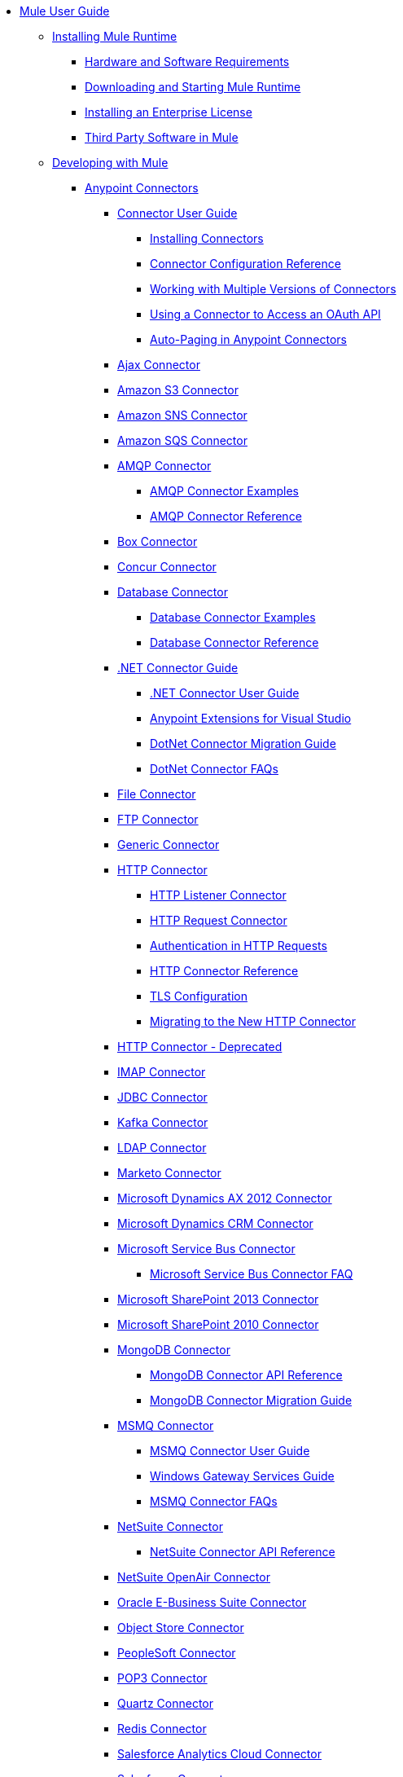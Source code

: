 // Mule User Guide 3.8 TOC

* link:/mule-user-guide/v/3.8/index[Mule User Guide]
** link:/mule-user-guide/v/3.8/installing[Installing Mule Runtime]
*** link:/mule-user-guide/v/3.8/hardware-and-software-requirements[Hardware and Software Requirements]
*** link:/mule-user-guide/v/3.8/downloading-and-starting-mule-esb[Downloading and Starting Mule Runtime]
*** link:/mule-user-guide/v/3.8/installing-an-enterprise-license[Installing an Enterprise License]
*** link:/mule-user-guide/v/3.8/third-party-software-in-mule[Third Party Software in Mule]
** link:/mule-user-guide/v/3.8/developing[Developing with Mule]
*** link:/mule-user-guide/v/3.8/anypoint-connectors[Anypoint Connectors]
**** link:/mule-user-guide/v/3.8/connectors-user-guide[Connector User Guide]
***** link:/mule-user-guide/v/3.8/installing-connectors[Installing Connectors]
***** link:/mule-user-guide/v/3.8/connector-configuration-reference[Connector Configuration Reference]
***** link:/mule-user-guide/v/3.8/working-with-multiple-versions-of-connectors[Working with Multiple Versions of Connectors]
***** link:/mule-user-guide/v/3.8/using-a-connector-to-access-an-oauth-api[Using a Connector to Access an OAuth API]
***** link:/mule-user-guide/v/3.8/auto-paging-in-anypoint-connectors[Auto-Paging in Anypoint Connectors]
**** link:/mule-user-guide/v/3.8/ajax-connector[Ajax Connector]
**** link:/mule-user-guide/v/3.8/amazon-s3-connector[Amazon S3 Connector]
**** link:/mule-user-guide/v/3.8/amazon-sns-connector[Amazon SNS Connector]
**** link:/mule-user-guide/v/3.8/amazon-sqs-connector[Amazon SQS Connector]
**** link:/mule-user-guide/v/3.8/amqp-connector[AMQP Connector]
***** link:/mule-user-guide/v/3.8/amqp-connector-examples[AMQP Connector Examples]
***** link:/mule-user-guide/v/3.8/amqp-connector-reference[AMQP Connector Reference]
**** link:/mule-user-guide/v/3.8/box-connector[Box Connector]
**** link:/mule-user-guide/v/3.8/concur-connector[Concur Connector]
**** link:/mule-user-guide/v/3.8/database-connector[Database Connector]
***** link:/mule-user-guide/v/3.8/database-connector-examples[Database Connector Examples]
***** link:/mule-user-guide/v/3.8/database-connector-reference[Database Connector Reference]
**** link:/mule-user-guide/v/3.8/dotnet-connector-guide[.NET Connector Guide]
***** link:/mule-user-guide/v/3.8/dotnet-connector-user-guide[.NET Connector User Guide]
***** link:/mule-user-guide/v/3.8/anypoint-extensions-for-visual-studio[Anypoint Extensions for Visual Studio]
***** link:/mule-user-guide/v/3.8/dotnet-connector-migration-guide[DotNet Connector Migration Guide]
***** link:/mule-user-guide/v/3.8/dotnet-connector-faqs[DotNet Connector FAQs]
**** link:/mule-user-guide/v/3.8/file-connector[File Connector]
**** link:/mule-user-guide/v/3.8/ftp-connector[FTP Connector]
**** link:/mule-user-guide/v/3.8/generic-connector[Generic Connector]
**** link:/mule-user-guide/v/3.8/http-connector[HTTP Connector]
***** link:/mule-user-guide/v/3.8/http-listener-connector[HTTP Listener Connector]
***** link:/mule-user-guide/v/3.8/http-request-connector[HTTP Request Connector]
***** link:/mule-user-guide/v/3.8/authentication-in-http-requests[Authentication in HTTP Requests]
***** link:/mule-user-guide/v/3.8/http-connector-reference[HTTP Connector Reference]
***** link:/mule-user-guide/v/3.8/tls-configuration[TLS Configuration]
***** link:/mule-user-guide/v/3.8/migrating-to-the-new-http-connector[Migrating to the New HTTP Connector]
**** link:/mule-user-guide/v/3.8/http-connector-deprecated[HTTP Connector - Deprecated]
**** link:/mule-user-guide/v/3.8/imap-connector[IMAP Connector]
**** link:/mule-user-guide/v/3.8/jdbc-connector[JDBC Connector]
**** link:/mule-user-guide/v/3.8/kafka-connector[Kafka Connector]
**** link:/mule-user-guide/v/3.8/ldap-connector[LDAP Connector]
**** link:/mule-user-guide/v/3.8/marketo-connector[Marketo Connector]
**** link:/mule-user-guide/v/3.8/microsoft-dynamics-ax-2012-connector[Microsoft Dynamics AX 2012 Connector]
**** link:/mule-user-guide/v/3.8/microsoft-dynamics-crm-connector[Microsoft Dynamics CRM Connector]
**** link:/mule-user-guide/v/3.8/microsoft-service-bus-connector[Microsoft Service Bus Connector]
***** link:/mule-user-guide/v/3.8/microsoft-service-bus-connector-faq[Microsoft Service Bus Connector FAQ]
**** link:/mule-user-guide/v/3.8/microsoft-sharepoint-2013-connector[Microsoft SharePoint 2013 Connector]
**** link:/mule-user-guide/v/3.8/microsoft-sharepoint-2010-connector[Microsoft SharePoint 2010 Connector]
**** link:/mule-user-guide/v/3.8/mongodb-connector[MongoDB Connector]
***** link:/mule-user-guide/v/3.8/mongo-apidoc[MongoDB Connector API Reference]
***** link:/mule-user-guide/v/3.8/mongodb-connector-migration-guide[MongoDB Connector Migration Guide]
**** link:/mule-user-guide/v/3.8/msmq-connector[MSMQ Connector]
***** link:/mule-user-guide/v/3.8/msmq-connector-user-guide[MSMQ Connector User Guide]
***** link:/mule-user-guide/v/3.8/windows-gateway-services-guide[Windows Gateway Services Guide]
***** link:/mule-user-guide/v/3.8/msmq-connector-faqs[MSMQ Connector FAQs]
**** link:/mule-user-guide/v/3.8/netsuite-connector[NetSuite Connector]
***** link:/mule-user-guide/v/3.8/netsuite-apidoc[NetSuite Connector API Reference]
**** link:/mule-user-guide/v/3.8/netsuite-openair-connector[NetSuite OpenAir Connector]
**** link:/mule-user-guide/v/3.8/oracle-ebs-connector-user-guide[Oracle E-Business Suite Connector]
**** link:/mule-user-guide/v/3.8/object-store-connector[Object Store Connector]
**** link:/mule-user-guide/v/3.8/peoplesoft-connector[PeopleSoft Connector]
**** link:/mule-user-guide/v/3.8/pop3-connector[POP3 Connector]
**** link:/mule-user-guide/v/3.8/quartz-connector[Quartz Connector]
**** link:/mule-user-guide/v/3.8/redis-connector[Redis Connector]
**** link:/mule-user-guide/v/3.8/salesforce-analytics-cloud-connector[Salesforce Analytics Cloud Connector]
**** link:/mule-user-guide/v/3.8/salesforce-connector[Salesforce Connector]
***** link:/mule-user-guide/v/3.8/salesforce-connector-authentication[Salesforce Connector Authentication]
**** link:/mule-user-guide/v/3.8/salesforce-composite-connector[Salesforce Composite Connector]
**** link:/mule-user-guide/v/3.8/salesforce-marketing-cloud-connector[Salesforce Marketing Cloud Connector]
**** link:/mule-user-guide/v/3.8/sap-connector[SAP Connector]
***** link:/mule-user-guide/v/3.8/sap-connector-advanced-features[SAP Connector Advanced Features]
***** link:/mule-user-guide/v/3.8/sap-connector-troubleshooting[SAP Connector Troubleshooting]
**** link:/mule-user-guide/v/3.8/servicenow-connector-5.0[ServiceNow Connector 5.x]
***** link:/mule-user-guide/v/3.8/servicenow-connector-5.0-migration-guide[ServiceNow Connector 5.0 Migration Guide]
**** link:/mule-user-guide/v/3.8/servicenow-connector[ServiceNow Connector 4.0]
**** link:/mule-user-guide/v/3.8/servlet-connector[Servlet Connector]
**** link:/mule-user-guide/v/3.8/sftp-connector[SFTP Connector]
**** link:/mule-user-guide/v/3.8/siebel-connector[Siebel Connector]
***** link:/mule-user-guide/v/3.8/siebel-bo-apidoc[Siebel Business Objects Connector API Reference]
***** link:/mule-user-guide/v/3.8/siebel-bs-apidoc[Siebel Business Services Connector API Reference]
***** link:/mule-user-guide/v/3.8/siebel-io-apidoc[Siebel Integration Object Connector API Reference]
**** link:/mule-user-guide/v/3.8/successfactors-connector[SuccessFactors Connector]
**** link:/mule-user-guide/v/3.8/web-service-consumer[Web Service Consumer]
***** link:/mule-user-guide/v/3.8/web-service-consumer-reference[Web Service Consumer Reference]
**** link:/mule-user-guide/v/3.8/windows-powershell-connector-guide[Windows PowerShell Connector Guide]
**** link:/mule-user-guide/v/3.8/wmq-connector[WMQ Connector]
**** link:/mule-user-guide/v/3.8/workday-connector[Workday Connector 7.0 and later]
**** link:/mule-user-guide/v/3.8/workday-connector-6.0[Workday Connector 6.0]
***** link:/mule-user-guide/v/3.8/workday-connector-6.0-migration-guide[Workday Connector 6.0 Migration Guide]
**** link:/mule-user-guide/v/3.8/zuora-connector[Zuora Connector]
*** link:/mule-user-guide/v/3.8/components[Components]
**** link:/mule-user-guide/v/3.8/configuring-components[Configuring Components]
***** link:/mule-user-guide/v/3.8/configuring-java-components[Configuring Java Components]
***** link:/mule-user-guide/v/3.8/developing-components[Developing Components]
***** link:/mule-user-guide/v/3.8/entry-point-resolver-configuration-reference[Entry Point Resolver Configuration Reference]
***** link:/mule-user-guide/v/3.8/component-bindings[Component Bindings]
***** link:/mule-user-guide/v/3.8/using-interceptors[Using Interceptors]
**** link:/mule-user-guide/v/3.8/cxf-component-reference[CXF Component Reference]
**** link:/mule-user-guide/v/3.8/echo-component-reference[Echo Component Reference]
**** link:/mule-user-guide/v/3.8/expression-component-reference[Expression Component Reference]
**** link:/mule-user-guide/v/3.8/flow-reference-component-reference[Flow Reference Component Reference]
**** link:/mule-user-guide/v/3.8/http-static-resource-handler[HTTP Static Resource Handler]
**** link:/mule-user-guide/v/3.8/http-response-builder[HTTP Response Builder]
**** link:/mule-user-guide/v/3.8/invoke-component-reference[Invoke Component Reference]
**** link:/mule-user-guide/v/3.8/java-component-reference[Java Component Reference]
**** link:/mule-user-guide/v/3.8/logger-component-reference[Logger Component Reference]
***** link:/mule-user-guide/v/3.8/logging-in-mule[Logging in Mule]
**** link:/mule-user-guide/v/3.8/rest-component-reference[REST Component Reference]
**** link:/mule-user-guide/v/3.8/script-component-reference[Script Component Reference]
***** link:/mule-user-guide/v/3.8/groovy-component-reference[Groovy Component Reference]
***** link:/mule-user-guide/v/3.8/javascript-component-reference[JavaScript Component Reference]
***** link:/mule-user-guide/v/3.8/python-component-reference[Python Component Reference]
***** link:/mule-user-guide/v/3.8/ruby-component-reference[Ruby Component Reference]
*** link:/mule-user-guide/v/3.8/validations-module[Validators]
**** link:/mule-user-guide/v/3.8/building-a-custom-validator[Building a Custom Validator]
*** link:/mule-user-guide/v/3.8/filters[Filters]
**** link:/mule-user-guide/v/3.8/custom-filter[Custom Filter]
**** link:/mule-user-guide/v/3.8/exception-filter[Exception Filter]
**** link:/mule-user-guide/v/3.8/json-schema-validator[JSON Schema Validator]
**** link:/mule-user-guide/v/3.8/logic-filter[Logic Filter]
**** link:/mule-user-guide/v/3.8/message-filter[Message Filter]
**** link:/mule-user-guide/v/3.8/message-property-filter[Message Property Filter]
**** link:/mule-user-guide/v/3.8/regex-filter[Regex Filter]
**** link:/mule-user-guide/v/3.8/schema-validation-filter[Schema Validation Filter]
**** link:/mule-user-guide/v/3.8/wildcard-filter[Wildcard Filter]
**** link:/mule-user-guide/v/3.8/idempotent-filter[Idempotent Filter]
**** link:/mule-user-guide/v/3.8/filter-ref[Filter Ref]
*** link:/mule-user-guide/v/3.8/routers[Routers]
**** link:/mule-user-guide/v/3.8/all-flow-control-reference[All Flow Control Reference]
**** link:/mule-user-guide/v/3.8/choice-flow-control-reference[Choice Flow Control Reference]
**** link:/mule-user-guide/v/3.8/scatter-gather[Scatter-Gather]
**** link:/mule-user-guide/v/3.8/splitter-flow-control-reference[Splitter Flow Control Reference]
*** link:/mule-user-guide/v/3.8/scopes[Scopes]
**** link:/mule-user-guide/v/3.8/async-scope-reference[Async Scope Reference]
**** link:/mule-user-guide/v/3.8/cache-scope[Cache Scope]
**** link:/mule-user-guide/v/3.8/foreach[Foreach]
**** link:/mule-user-guide/v/3.8/message-enricher[Message Enricher]
**** link:/mule-user-guide/v/3.8/poll-reference[Poll Reference]
***** link:/mule-user-guide/v/3.8/poll-schedulers[Poll Schedulers]
**** link:/mule-user-guide/v/3.8/request-reply-scope[Request-Reply Scope]
**** link:/mule-user-guide/v/3.8/transactional[Transactional]
**** link:/mule-user-guide/v/3.8/until-successful-scope[Until Successful Scope]
*** link:/mule-user-guide/v/3.8/transformers[Transformers]
**** link:/mule-user-guide/v/3.8/using-transformers[Using Transformers]
***** link:/mule-user-guide/v/3.8/transformers-configuration-reference[Transformers Configuration Reference]
***** link:/mule-user-guide/v/3.8/native-support-for-json[Native Support for JSON]
***** link:/mule-user-guide/v/3.8/xmlprettyprinter-transformer[XmlPrettyPrinter Transformer]
**** link:/mule-user-guide/v/3.8/dataweave[DataWeave]
***** link:/mule-user-guide/v/3.8/dataweave-quickstart[DataWeave Quickstart Guide]
***** link:/mule-user-guide/v/3.8/dataweave-xml-reference[DataWeave XML Reference]
***** link:/mule-user-guide/v/3.8/dataweave-language-introduction[Language Introduction]
***** link:/mule-user-guide/v/3.8/dataweave-selectors[Selectors]
***** link:/mule-user-guide/v/3.8/dataweave-operators[Operators]
***** link:/mule-user-guide/v/3.8/dataweave-types[Types]
***** link:/mule-user-guide/v/3.8/dataweave-formats[Formats]
***** link:/mule-user-guide/v/3.8/dataweave-memory-management[Memory Management]
***** link:/mule-user-guide/v/3.8/dataweave-examples[DataWeave Examples]
***** link:/mule-user-guide/v/3.8/dataweave-migrator[DataWeave Migrator Tool]
***** link:/mule-user-guide/v/3.8/dataweave-flat-file-schemas[Flat File Schemas]
**** link:/mule-user-guide/v/3.8/append-string-transformer-reference[Append String Transformer Reference]
**** link:/mule-user-guide/v/3.8/attachment-transformer-reference[Attachment Transformer Reference]
**** link:/mule-user-guide/v/3.8/expression-transformer-reference[Expression Transformer Reference]
**** link:/mule-user-guide/v/3.8/java-transformer-reference[Java Transformer Reference]
**** link:/mule-user-guide/v/3.8/object-to-xml-transformer-reference[Object to XML Transformer Reference]
**** link:/mule-user-guide/v/3.8/parse-template-reference[Parse Template Reference]
**** link:/mule-user-guide/v/3.8/property-transformer-reference[Property Transformer Reference]
**** link:/mule-user-guide/v/3.8/script-transformer-reference[Script Transformer Reference]
**** link:/mule-user-guide/v/3.8/session-variable-transformer-reference[Session Variable Transformer Reference]
**** link:/mule-user-guide/v/3.8/set-payload-transformer-reference[Set Payload Transformer Reference]
**** link:/mule-user-guide/v/3.8/variable-transformer-reference[Variable Transformer Reference]
**** link:/mule-user-guide/v/3.8/xml-to-object-transformer-reference[XML to Object Transformer Reference]
**** link:/mule-user-guide/v/3.8/xslt-transformer-reference[XSLT Transformer Reference]
**** link:/mule-user-guide/v/3.8/custom-metadata-tab[Custom Metadata Tab]
**** link:/mule-user-guide/v/3.8/creating-custom-transformers[Creating Custom Transformers]
***** link:/mule-user-guide/v/3.8/creating-flow-objects-and-transformers-using-annotations[Creating Flow Objects and Transformers Using Annotations]
***** link:/mule-user-guide/v/3.8/function-annotation[Function Annotation]
***** link:/mule-user-guide/v/3.8/groovy-annotation[Groovy Annotation]
***** link:/mule-user-guide/v/3.8/inboundattachments-annotation[InboundAttachments Annotation]
***** link:/mule-user-guide/v/3.8/inboundheaders-annotation[InboundHeaders Annotation]
***** link:/mule-user-guide/v/3.8/lookup-annotation[Lookup Annotation]
***** link:/mule-user-guide/v/3.8/mule-annotation[Mule Annotation]
***** link:/mule-user-guide/v/3.8/outboundattachments-annotation[OutboundAttachments Annotation]
***** link:/mule-user-guide/v/3.8/outboundheaders-annotation[OutboundHeaders Annotation]
***** link:/mule-user-guide/v/3.8/payload-annotation[Payload Annotation]
***** link:/mule-user-guide/v/3.8/schedule-annotation[Schedule Annotation]
***** link:/mule-user-guide/v/3.8/transformer-annotation[Transformer Annotation]
***** link:/mule-user-guide/v/3.8/xpath-annotation[XPath Annotation]
***** link:/mule-user-guide/v/3.8/creating-custom-transformer-classes[Creating Custom Transformer Classes]
*** link:/mule-user-guide/v/3.8/improving-performance-with-the-kryo-serializer[Improving Performance with the Kryo Serializer]
*** link:/mule-user-guide/v/3.8/error-handling[Error Handling]
**** link:/mule-user-guide/v/3.8/catch-exception-strategy[Catch Exception Strategy]
**** link:/mule-user-guide/v/3.8/choice-exception-strategy[Choice Exception Strategy]
**** link:/mule-user-guide/v/3.8/reference-exception-strategy[Reference Exception Strategy]
**** link:/mule-user-guide/v/3.8/rollback-exception-strategy[Rollback Exception Strategy]
**** link:/mule-user-guide/v/3.8/exception-strategy-most-common-use-cases[Exception Strategy Most Common Use Cases]
*** link:/mule-user-guide/v/3.8/mule-expression-language-mel[Mule Expression Language MEL]
**** link:/mule-user-guide/v/3.8/mel-cheat-sheet[MEL Cheat Sheet]
**** link:/mule-user-guide/v/3.8/mule-expression-language-basic-syntax[Mule Expression Language Basic Syntax]
**** link:/mule-user-guide/v/3.8/mule-expression-language-examples[Mule Expression Language Examples]
**** link:/mule-user-guide/v/3.8/mule-expression-language-reference[Mule Expression Language Reference]
***** link:/mule-user-guide/v/3.8/mule-expression-language-date-and-time-functions[Mule Expression Language Date and Time Functions]
***** link:/mule-user-guide/v/3.8/mel-dataweave-functions[MEL DataWeave Functions]
**** link:/mule-user-guide/v/3.8/mule-expression-language-tips[Mule Expression Language Tips]
*** link:/mule-user-guide/v/3.8/exchange-faq[FAQ for Anypoint Exchange]
*** link:/mule-user-guide/v/3.8/business-events[Business Events]
*** link:/mule-user-guide/v/3.8/using-maven-with-mule[Using Maven with Mule]
**** link:/mule-user-guide/v/3.8/using-maven-in-mule-esb[Using Maven in Mule]
***** link:/mule-user-guide/v/3.8/configuring-maven-to-work-with-mule-esb[Configuring Maven to Work with Mule]
***** link:/mule-user-guide/v/3.8/maven-tools-for-mule-esb[Maven Tools for Mule]
***** link:/mule-user-guide/v/3.8/mule-maven-plugin[Mule Maven Plugin]
***** link:/mule-user-guide/v/3.8/mule-esb-plugin-for-maven[Mule Plugin For Maven (deprecated)]
**** link:/mule-user-guide/v/3.8/maven-reference[Maven Reference]
*** link:/mule-user-guide/v/3.8/batch-processing[Batch Processing]
**** link:/mule-user-guide/v/3.8/batch-filters-and-batch-commit[Batch Filters and Batch Commit]
**** link:/mule-user-guide/v/3.8/batch-job-instance-id[Batch Job Instance ID]
**** link:/mule-user-guide/v/3.8/batch-processing-reference[Batch Processing Reference]
***** link:/mule-user-guide/v/3.8/using-mel-with-batch-processing[Using MEL with Batch Processing]
**** link:/mule-user-guide/v/3.8/batch-streaming-and-job-execution[Batch Streaming and Job Execution]
**** link:/mule-user-guide/v/3.8/record-variable[Record Variable]
*** link:/mule-user-guide/v/3.8/transaction-management[Transaction Management]
**** link:/mule-user-guide/v/3.8/single-resource-transactions[Single Resource Transactions]
**** link:/mule-user-guide/v/3.8/multiple-resource-transactions[Multiple Resource Transactions]
**** link:/mule-user-guide/v/3.8/xa-transactions[XA Transactions]
**** link:/mule-user-guide/v/3.8/using-bitronix-to-manage-transactions[Using Bitronix to Manage Transactions]
*** link:/mule-user-guide/v/3.8/the-properties-editor[The Properties Editor]
*** link:/mule-user-guide/v/3.8/adding-and-removing-user-libraries[Adding and Removing User Libraries]
*** link:/mule-user-guide/v/3.8/shared-resources[Shared Resources]
**** link:/mule-user-guide/v/3.8/setting-environment-variables[Setting Environment Variables]
*** link:/mule-user-guide/v/3.8/mule-versus-web-application-server[Mule versus Web Application Server]
*** link:/mule-user-guide/v/3.8/publishing-and-consuming-apis-with-mule[Publishing and Consuming APIs with Mule]
**** link:/mule-user-guide/v/3.8/publishing-a-soap-api[Publishing a SOAP API]
***** link:/mule-user-guide/v/3.8/securing-a-soap-api[Securing a SOAP API]
***** link:/mule-user-guide/v/3.8/extra-cxf-component-configurations[Extra CXF Component Configurations]
**** link:/mule-user-guide/v/3.8/consuming-a-soap-api[Consuming a SOAP API]
**** link:/mule-user-guide/v/3.8/publishing-a-rest-api[Publishing a REST API]
**** link:/mule-user-guide/v/3.8/consuming-a-rest-api[Consuming a REST API]
***** link:/mule-user-guide/v/3.8/rest-api-examples[REST API Examples]
*** link:/mule-user-guide/v/3.8/advanced-usage-of-mule-esb[Advanced Usage of Mule]
**** link:/mule-user-guide/v/3.8/storing-objects-in-the-registry[Storing Objects in the Registry]
**** link:/mule-user-guide/v/3.8/unifying-the-mule-registry[Unifying the Mule Registry]
**** link:/mule-user-guide/v/3.8/object-scopes[Object Scopes]
**** link:/mule-user-guide/v/3.8/using-mule-with-spring[Using Mule with Spring]
***** link:/mule-user-guide/v/3.8/sending-and-receiving-mule-events-in-spring[Sending and Receiving Mule Events in Spring]
***** link:/mule-user-guide/v/3.8/spring-application-contexts[Spring Application Contexts]
***** link:/mule-user-guide/v/3.8/using-spring-beans-as-flow-components[Using Spring Beans as Flow Components]
**** link:/mule-user-guide/v/3.8/dependency-injection[Dependency Injection]
**** link:/mule-user-guide/v/3.8/configuring-properties[Configuring Properties]
**** link:/mule-user-guide/v/3.8/creating-and-managing-a-cluster-manually[Creating and Managing a Cluster Manually]
**** link:/mule-user-guide/v/3.8/distributed-file-polling[Distributed File Polling]
**** link:/mule-user-guide/v/3.8/distributed-locking[Distributed Locking]
**** link:/mule-user-guide/v/3.8/streaming[Streaming]
**** link:/mule-user-guide/v/3.8/about-configuration-builders[About Configuration Builders]
**** link:/mule-user-guide/v/3.8/internationalizing-strings[Internationalizing Strings]
**** link:/mule-user-guide/v/3.8/bootstrapping-the-registry[Bootstrapping the Registry]
**** link:/mule-user-guide/v/3.8/tuning-performance[Tuning Performance]
**** link:/mule-user-guide/v/3.8/mule-agents[Mule Agents]
***** link:/mule-user-guide/v/3.8/agent-security-disabled-weak-ciphers[Agent Security: Disabled Weak Ciphers]
***** link:/mule-user-guide/v/3.8/jmx-management[JMX Management]
**** link:/mule-user-guide/v/3.8/flow-references[Flow References]
***** link:/mule-user-guide/v/3.8/flow-processing-strategies[Flow Processing Strategies]
**** link:/mule-user-guide/v/3.8/mule-object-stores[Mule Object Stores]
**** link:/mule-user-guide/v/3.8/configuring-reconnection-strategies[Configuring Reconnection Strategies]
**** link:/mule-user-guide/v/3.8/using-the-mule-client[Using the Mule Client]
**** link:/mule-user-guide/v/3.8/using-web-services[Using Web Services]
***** link:/mule-user-guide/v/3.8/proxying-web-services[Proxying Web Services]
***** link:/mule-user-guide/v/3.8/using-.net-web-services-with-mule[Using .NET Web Services with Mule]
**** link:/mule-user-guide/v/3.8/passing-additional-arguments-to-the-jvm-to-control-mule[Passing Additional Arguments to the JVM to Control Mule]
** link:/mule-user-guide/v/3.8/securing[Securing Mule Applications]
*** link:/mule-user-guide/v/3.8/anypoint-enterprise-security[Anypoint Enterprise Security]
**** link:/mule-user-guide/v/3.8/installing-anypoint-enterprise-security[Installing Anypoint Enterprise Security]
**** link:/mule-user-guide/v/3.8/mule-secure-token-service[Mule Secure Token Service]
***** link:/mule-user-guide/v/3.8/creating-an-oauth-2.0a-web-service-provider[Creating an OAuth 2.0a Web Service Provider]
***** link:/mule-user-guide/v/3.8/authorization-grant-types[Authorization Grant Types]
**** link:/mule-user-guide/v/3.8/mule-credentials-vault[Mule Credentials Vault]
**** link:/mule-user-guide/v/3.8/mule-message-encryption-processor[Mule Message Encryption Processor]
***** link:/mule-user-guide/v/3.8/pgp-encrypter[PGP Encrypter]
**** link:/mule-user-guide/v/3.8/mule-digital-signature-processor[Mule Digital Signature Processor]
**** link:/mule-user-guide/v/3.8/anypoint-filter-processor[Anypoint Filter Processor]
**** link:/mule-user-guide/v/3.8/mule-crc32-processor[Mule CRC32 Processor]
**** link:/mule-user-guide/v/3.8/anypoint-enterprise-security-example-application[Anypoint Enterprise Security Example Application]
**** link:/mule-user-guide/v/3.8/mule-sts-oauth-2.0a-example-application[Mule STS OAuth 2.0a Example Application]
*** link:/mule-user-guide/v/3.8/configuring-security[Configuring Security]
**** link:/mule-user-guide/v/3.8/configuring-the-spring-security-manager[Configuring the Spring Security Manager]
**** link:/mule-user-guide/v/3.8/component-authorization-using-spring-security[Component Authorization Using Spring Security]
**** link:/mule-user-guide/v/3.8/setting-up-ldap-provider-for-spring-security[Setting up LDAP Provider for Spring Security]
**** link:/mule-user-guide/v/3.8/upgrading-from-acegi-to-spring-security[Upgrading from Acegi to Spring Security]
**** link:/mule-user-guide/v/3.8/encryption-strategies[Encryption Strategies]
**** link:/mule-user-guide/v/3.8/pgp-security[PGP Security]
**** link:/mule-user-guide/v/3.8/jaas-security[Jaas Security]
**** link:/mule-user-guide/v/3.8/saml-module[SAML Module]
*** link:/mule-user-guide/v/3.8/fips-140-2-compliance-support[FIPS 140-2 Compliance Support]
** link:/mule-user-guide/v/3.8/debugging[Debugging]
*** link:/mule-user-guide/v/3.8/configuring-mule-stacktraces[Configuring Mule Stacktraces]
*** link:/mule-user-guide/v/3.8/debugging-outside-studio[Debugging Outside Studio]
*** link:/mule-user-guide/v/3.8/logging[Logging]
** link:/mule-user-guide/v/3.8/testing[Testing]
*** link:/mule-user-guide/v/3.8/introduction-to-testing-mule[Introduction to Testing Mule]
*** link:/mule-user-guide/v/3.8/unit-testing[Unit Testing]
*** link:/mule-user-guide/v/3.8/functional-testing[Functional Testing]
*** link:/mule-user-guide/v/3.8/testing-strategies[Testing Strategies]
** link:/mule-user-guide/v/3.8/deploying[Deploying Mule Applications]
*** link:/mule-user-guide/v/3.8/starting-and-stopping-mule-esb[Starting and Stopping Mule]
*** link:/mule-user-guide/v/3.8/deployment-scenarios[Deployment Scenarios]
**** link:/mule-user-guide/v/3.8/choosing-the-right-clustering-topology[Choosing the Right Clustering Topology]
**** link:/mule-user-guide/v/3.8/embedding-mule-in-a-java-application-or-webapp[Embedding Mule in a Java Application or Webapp]
**** link:/mule-user-guide/v/3.8/deploying-mule-to-jboss[Deploying Mule to JBoss]
***** link:/mule-user-guide/v/3.8/mule-as-mbean[Mule as MBean]
**** link:/mule-user-guide/v/3.8/deploying-mule-to-weblogic[Deploying Mule to WebLogic]
**** link:/mule-user-guide/v/3.8/deploying-mule-to-websphere[Deploying Mule to WebSphere]
**** link:/mule-user-guide/v/3.8/deploying-mule-as-a-service-to-tomcat[Deploying Mule as a Service to Tomcat]
**** link:/mule-user-guide/v/3.8/application-server-based-hot-deployment[Application Server Based Hot Deployment]
**** link:/mule-user-guide/v/3.8/classloader-control-in-mule[Classloader Control in Mule]
***** link:/mule-user-guide/v/3.8/fine-grain-classloader-control[Fine Grain Classloader Control]
*** link:/mule-user-guide/v/3.8/deploying-to-multiple-environments[Deploying to Multiple Environments]
*** link:/mule-user-guide/v/3.8/mule-high-availability-ha-clusters[Mule High Availability HA Clusters]
**** link:/mule-user-guide/v/3.8/evaluating-mule-high-availability-clusters-demo[Evaluating Mule High Availability Clusters Demo]
***** link:/mule-user-guide/v/3.8/1-installing-the-demo-bundle[1 - Installing the Demo Bundle]
***** link:/mule-user-guide/v/3.8/2-creating-a-cluster[2 - Creating a Cluster]
***** link:/mule-user-guide/v/3.8/3-deploying-an-application[3 - Deploying an Application]
***** link:/mule-user-guide/v/3.8/4-applying-load-to-the-cluster[4 - Applying Load to the Cluster]
***** link:/mule-user-guide/v/3.8/5-witnessing-failover[5 - Witnessing Failover]
***** link:/mule-user-guide/v/3.8/6-troubleshooting-and-next-steps[6 - Troubleshooting and Next Steps]
*** link:/mule-user-guide/v/3.8/mule-deployment-model[Mule Deployment Model]
**** link:/mule-user-guide/v/3.8/hot-deployment[Hot Deployment]
**** link:/mule-user-guide/v/3.8/application-deployment[Application Deployment]
**** link:/mule-user-guide/v/3.8/application-format[Application Format]
**** link:/mule-user-guide/v/3.8/mule-application-deployment-descriptor[Mule Application Deployment Descriptor]
***** link:/mule-user-guide/v/3.8/application-plugin-format[Application Plugin Format]
***** link:/mule-user-guide/v/3.8/mule-plugin-format[Mule Plugin Format]
*** link:/mule-user-guide/v/3.8/mule-server-notifications[Mule Server Notifications]
*** link:/mule-user-guide/v/3.8/profiling-mule[Profiling Mule]
*** link:/mule-user-guide/v/3.8/hardening-your-mule-installation[Hardening your Mule Installation]
*** link:/mule-user-guide/v/3.8/configuring-mule-for-different-deployment-scenarios[Configuring Mule for Different Deployment Scenarios]
**** link:/mule-user-guide/v/3.8/configuring-mule-as-a-linux-or-unix-daemon[Configuring Mule as a Linux or Unix Daemon]
**** link:/mule-user-guide/v/3.8/configuring-mule-as-a-windows-service[Configuring Mule as a Windows Service]
**** link:/mule-user-guide/v/3.8/configuring-mule-to-run-from-a-script[Configuring Mule to Run From a Script]
*** link:/mule-user-guide/v/3.8/preparing-a-gitignore-file[Preparing a gitignore File]
** link:/mule-user-guide/v/3.8/extending[Extending Mule]
*** link:/mule-user-guide/v/3.8/extending-components[Extending Components]
*** link:/mule-user-guide/v/3.8/custom-message-processors[Custom Message Processors]
*** link:/mule-user-guide/v/3.8/creating-example-archetypes[Creating Example Archetypes]
*** link:/mule-user-guide/v/3.8/creating-a-custom-xml-namespace[Creating a Custom XML Namespace]
*** link:/mule-user-guide/v/3.8/creating-module-archetypes[Creating Module Archetypes]
*** link:/mule-user-guide/v/3.8/creating-project-archetypes[Creating Project Archetypes]
*** link:/mule-user-guide/v/3.8/creating-transports[Creating Transports]
**** link:/mule-user-guide/v/3.8/transport-archetype[Transport Archetype]
**** link:/mule-user-guide/v/3.8/transport-service-descriptors[Transport Service Descriptors]
*** link:/mule-user-guide/v/3.8/creating-custom-routers[Creating Custom Routers]
** link:/mule-user-guide/v/3.8/reference[Reference]
*** link:/mule-user-guide/v/3.8/team-development-with-mule[Team Development with Mule]
**** link:/mule-user-guide/v/3.8/modularizing-your-configuration-files-for-team-development[Modularizing Your Configuration Files for Team Development]
**** link:/mule-user-guide/v/3.8/using-side-by-side-configuration-files[Using Side-by-Side Configuration Files]
**** link:/mule-user-guide/v/3.8/using-modules-in-your-application[Using Modules In Your Application]
**** link:/mule-user-guide/v/3.8/sharing-custom-code[Sharing Custom Code]
**** link:/mule-user-guide/v/3.8/sharing-custom-configuration-fragments[Sharing Custom Configuration Fragments]
**** link:/mule-user-guide/v/3.8/sharing-applications[Sharing Applications]
**** link:/mule-user-guide/v/3.8/sustainable-software-development-practices-with-mule[Sustainable Software Development Practices with Mule]
***** link:/mule-user-guide/v/3.8/reproducible-builds[Reproducible Builds]
***** link:/mule-user-guide/v/3.8/continuous-integration[Continuous Integration]
*** link:/mule-user-guide/v/3.8/configuration-patterns[Configuration Patterns]
**** link:/mule-user-guide/v/3.8/understanding-mule-configuration[Understanding Mule Configuration]
***** link:/mule-user-guide/v/3.8/about-the-xml-configuration-file[About the XML Configuration File]
***** link:/mule-user-guide/v/3.8/using-flows-for-service-orchestration[Using Flows for Service Orchestration]
***** link:/mule-user-guide/v/3.8/about-mule-configuration[About Mule Configuration]
***** link:/mule-user-guide/v/3.8/understanding-enterprise-integration-patterns-using-mule[Understanding Enterprise Integration Patterns Using Mule]
***** link:/mule-user-guide/v/3.8/understanding-orchestration-using-mule[Understanding Orchestration Using Mule]
***** link:/mule-user-guide/v/3.8/connecting-with-transports-and-connectors[Connecting with Transports and Connectors]
***** link:/mule-user-guide/v/3.8/using-mule-with-web-services[Using Mule with Web Services]
*** link:/mule-user-guide/v/3.8/general-configuration-reference[General Configuration Reference]
**** link:/mule-user-guide/v/3.8/bpm-configuration-reference[BPM Configuration Reference]
**** link:/mule-user-guide/v/3.8/component-configuration-reference[Component Configuration Reference]
**** link:/mule-user-guide/v/3.8/endpoint-configuration-reference[Endpoint Configuration Reference]
***** link:/mule-user-guide/v/3.8/mule-endpoint-uris[Mule Endpoint URIs]
**** link:/mule-user-guide/v/3.8/exception-strategy-configuration-reference[Exception Strategy Configuration Reference]
**** link:/mule-user-guide/v/3.8/filters-configuration-reference[Filters Configuration Reference]
**** link:/mule-user-guide/v/3.8/global-settings-configuration-reference[Global Settings Configuration Reference]
**** link:/mule-user-guide/v/3.8/notifications-configuration-reference[Notifications Configuration Reference]
**** link:/mule-user-guide/v/3.8/properties-configuration-reference[Properties Configuration Reference]
**** link:/mule-user-guide/v/3.8/security-manager-configuration-reference[Security Manager Configuration Reference]
**** link:/mule-user-guide/v/3.8/transactions-configuration-reference[Transactions Configuration Reference]
*** link:/mule-user-guide/v/3.8/transports-reference[Transports Reference]
**** link:/mule-user-guide/v/3.8/connecting-using-transports[Connecting Using Transports]
***** link:/mule-user-guide/v/3.8/configuring-a-transport[Configuring a Transport]
**** link:/mule-user-guide/v/3.8/ajax-transport-reference[AJAX Transport Reference]
**** link:/mule-user-guide/v/3.8/ejb-transport-reference[EJB Transport Reference]
**** link:/mule-user-guide/v/3.8/email-transport-reference[Email Transport Reference]
**** link:/mule-user-guide/v/3.8/file-transport-reference[File Transport Reference]
**** link:/mule-user-guide/v/3.8/ftp-transport-reference[FTP Transport Reference]
**** link:/mule-user-guide/v/3.8/deprecated-http-transport-reference[HTTP Transport Reference]
**** link:/mule-user-guide/v/3.8/https-transport-reference[HTTPS Transport Reference]
**** link:/mule-user-guide/v/3.8/imap-transport-reference[IMAP Transport Reference]
**** link:/mule-user-guide/v/3.8/jdbc-transport-reference[JDBC Transport Reference]
**** link:/mule-user-guide/v/3.8/jetty-transport-reference[Jetty Transport Reference]
***** link:/mule-user-guide/v/3.8/jetty-ssl-transport[Jetty SSL Transport]
**** link:/mule-user-guide/v/3.8/jms-transport-reference[JMS Transport Reference]
***** link:/mule-user-guide/v/3.8/activemq-integration[ActiveMQ Integration]
***** link:/mule-user-guide/v/3.8/hornetq-integration[HornetQ Integration]
***** link:/mule-user-guide/v/3.8/open-mq-integration[Open MQ Integration]
***** link:/mule-user-guide/v/3.8/solace-jms[Solace JMS]
***** link:/mule-user-guide/v/3.8/tibco-ems-integration[Tibco EMS Integration]
**** link:/mule-user-guide/v/3.8/multicast-transport-reference[Multicast Transport Reference]
**** link:/mule-user-guide/v/3.8/pop3-transport-reference[POP3 Transport Reference]
**** link:/mule-user-guide/v/3.8/quartz-transport-reference[Quartz Transport Reference]
**** link:/mule-user-guide/v/3.8/rmi-transport-reference[RMI Transport Reference]
**** link:/mule-user-guide/v/3.8/servlet-transport-reference[Servlet Transport Reference]
**** link:/mule-user-guide/v/3.8/sftp-transport-reference[SFTP Transport Reference]
**** link:/mule-user-guide/v/3.8/smtp-transport-reference[SMTP Transport Reference]
**** link:/mule-user-guide/v/3.8/ssl-and-tls-transports-reference[SSL and TLS Transports Reference]
**** link:/mule-user-guide/v/3.8/stdio-transport-reference[STDIO Transport Reference]
**** link:/mule-user-guide/v/3.8/tcp-transport-reference[TCP Transport Reference]
**** link:/mule-user-guide/v/3.8/udp-transport-reference[UDP Transport Reference]
**** link:/mule-user-guide/v/3.8/vm-transport-reference[VM Transport Reference]
**** link:/mule-user-guide/v/3.8/mule-wmq-transport-reference[Mule WMQ Transport Reference]
**** link:/mule-user-guide/v/3.8/wsdl-connectors[WSDL Connectors]
**** link:/mule-user-guide/v/3.8/xmpp-transport-reference[XMPP Transport Reference]
*** link:/mule-user-guide/v/3.8/modules-reference[Modules Reference]
**** link:/mule-user-guide/v/3.8/atom-module-reference[Atom Module Reference]
**** link:/mule-user-guide/v/3.8/bpm-module-reference[BPM Module Reference]
***** link:/mule-user-guide/v/3.8/drools-module-reference[Drools Module Reference]
***** link:/mule-user-guide/v/3.8/jboss-jbpm-module-reference[JBoss jBPM Module Reference]
**** link:/mule-user-guide/v/3.8/cxf-module-reference[CXF Module Reference]
***** link:/mule-user-guide/v/3.8/cxf-module-overview[CXF Module Overview]
***** link:/mule-user-guide/v/3.8/building-web-services-with-cxf[Building Web Services with CXF]
***** link:/mule-user-guide/v/3.8/consuming-web-services-with-cxf[Consuming Web Services with CXF]
***** link:/mule-user-guide/v/3.8/enabling-ws-addressing[Enabling WS-Addressing]
***** link:/mule-user-guide/v/3.8/enabling-ws-security[Enabling WS-Security]
***** link:/mule-user-guide/v/3.8/cxf-error-handling[CXF Error Handling]
***** link:/mule-user-guide/v/3.8/proxying-web-services-with-cxf[Proxying Web Services with CXF]
***** link:/mule-user-guide/v/3.8/supported-web-service-standards[Supported Web Service Standards]
***** link:/mule-user-guide/v/3.8/using-a-web-service-client-directly[Using a Web Service Client Directly]
***** link:/mule-user-guide/v/3.8/using-http-get-requests[Using HTTP GET Requests]
***** link:/mule-user-guide/v/3.8/using-mtom[Using MTOM]
***** link:/mule-user-guide/v/3.8/cxf-module-configuration-reference[CXF Module Configuration Reference]
**** link:/mule-user-guide/v/3.8/data-bindings-reference[Data Bindings Reference]
**** link:/mule-user-guide/v/3.8/jaas-module-reference[JAAS Module Reference]
**** link:/mule-user-guide/v/3.8/jboss-transaction-manager-reference[JBoss Transaction Manager Reference]
**** link:/mule-user-guide/v/3.8/jersey-module-reference[Jersey Module Reference]
**** link:/mule-user-guide/v/3.8/json-module-reference[JSON Module Reference]
**** link:/mule-user-guide/v/3.8/rss-module-reference[RSS Module Reference]
**** link:/mule-user-guide/v/3.8/scripting-module-reference[Scripting Module Reference]
**** link:/mule-user-guide/v/3.8/spring-extras-module-reference[Spring Extras Module Reference]
**** link:/mule-user-guide/v/3.8/sxc-module-reference[SXC Module Reference]
**** link:/mule-user-guide/v/3.8/xml-module-reference[XML Module Reference]
***** link:/mule-user-guide/v/3.8/domtoxml-transformer[DomToXml Transformer]
***** link:/mule-user-guide/v/3.8/jaxb-bindings[JAXB Bindings]
***** link:/mule-user-guide/v/3.8/jaxb-transformers[JAXB Transformers]
***** link:/mule-user-guide/v/3.8/jxpath-extractor-transformer[JXPath Extractor Transformer]
***** link:/mule-user-guide/v/3.8/xml-namespaces[XML Namespaces]
***** link:/mule-user-guide/v/3.8/xmlobject-transformers[XmlObject Transformers]
***** link:/mule-user-guide/v/3.8/xmltoxmlstreamreader-transformer[XmlToXMLStreamReader Transformer]
***** link:/mule-user-guide/v/3.8/xquery-support[XQuery Support]
***** link:/mule-user-guide/v/3.8/xquery-transformer[XQuery Transformer]
***** link:/mule-user-guide/v/3.8/xslt-transformer[XSLT Transformer]
***** link:/mule-user-guide/v/3.8/xpath-extractor-transformer[XPath Extractor Transformer]
***** link:/mule-user-guide/v/3.8/xpath[XPath]
*** link:/mule-user-guide/v/3.8/non-mel-expressions-configuration-reference[Non-MEL Expressions Configuration Reference]
**** link:/mule-user-guide/v/3.8/using-non-mel-expressions[Using Non-MEL Expressions]
*** link:/mule-user-guide/v/3.8/creating-non-mel-expression-evaluators[Creating Non-MEL Expression Evaluators]
*** link:/mule-user-guide/v/3.8/schema-documentation[Schema Documentation]
**** link:/mule-user-guide/v/3.8/notes-on-mule-3.0-schema-changes[Notes on Mule 3.0 Schema Changes]
*** link:/mule-user-guide/v/3.8/mule-esb-3-and-test-api-javadoc[Mule 3 and Test API Javadoc]
*** link:/mule-user-guide/v/3.8/mulesoft-security-update-policy[MuleSoft Security Update Policy]
